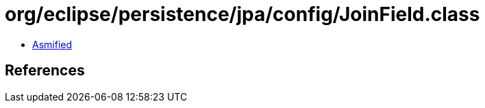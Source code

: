 = org/eclipse/persistence/jpa/config/JoinField.class

 - link:JoinField-asmified.java[Asmified]

== References

